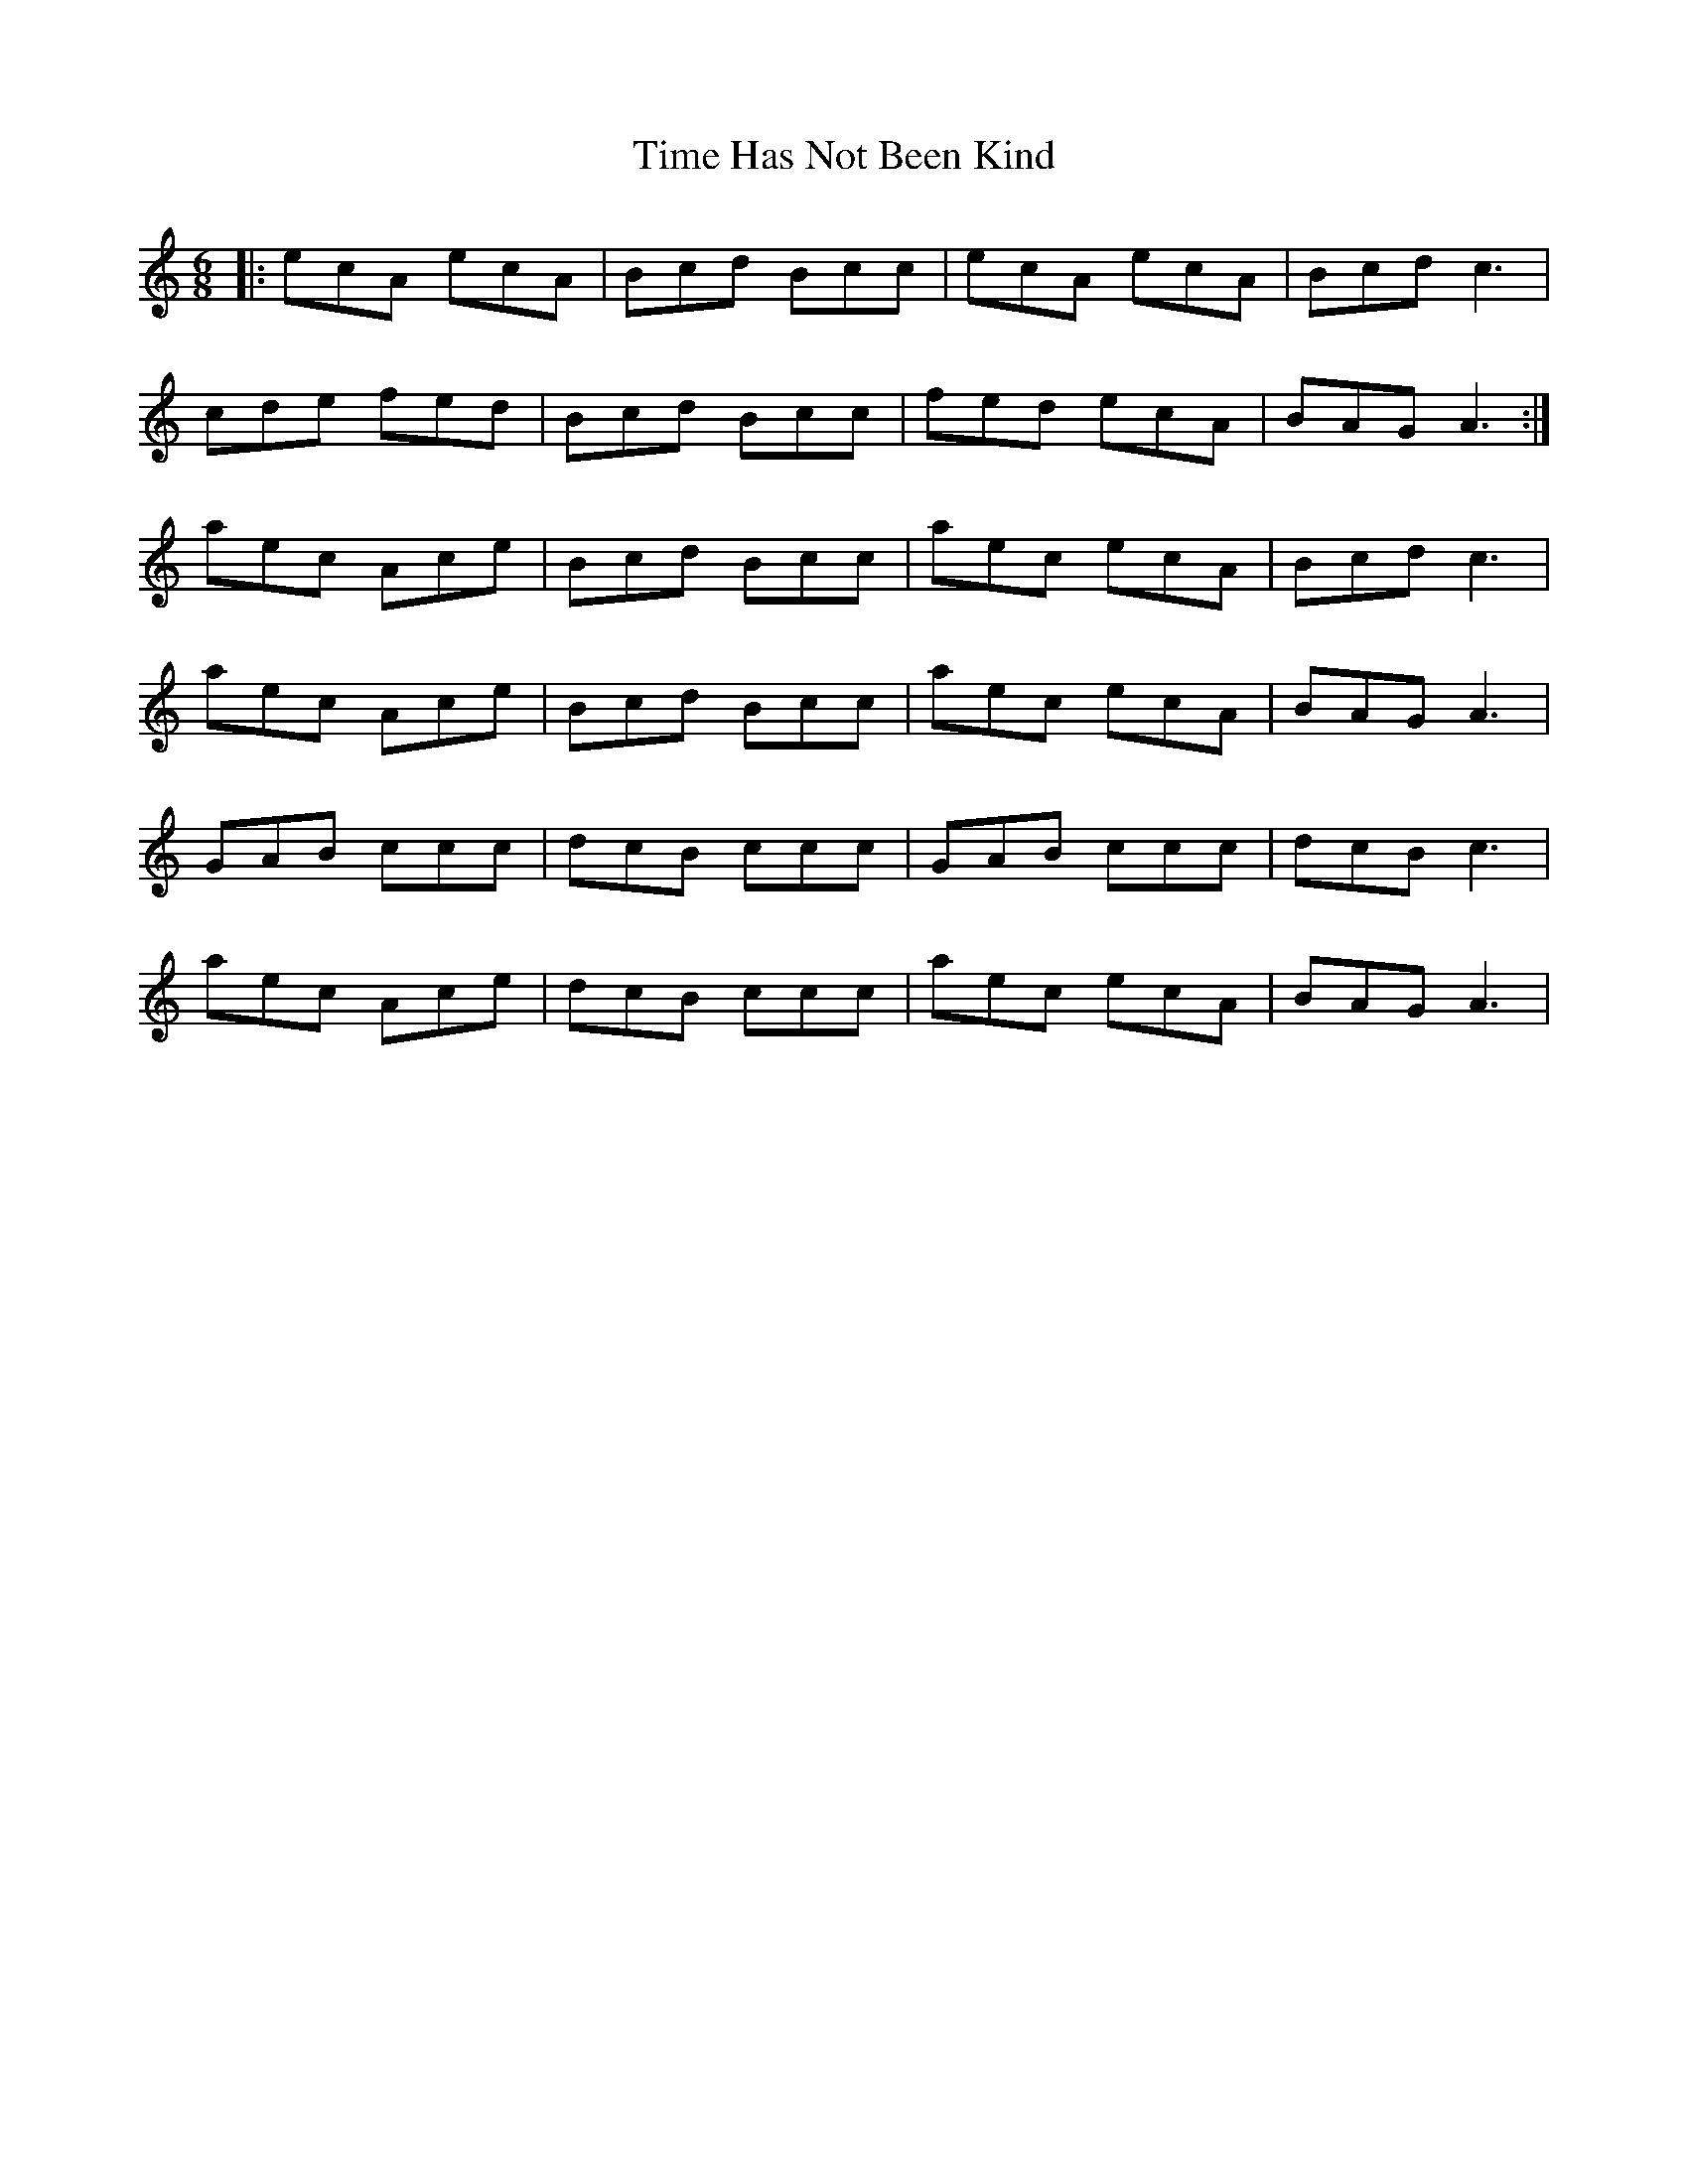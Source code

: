 X: 40176
T: Time Has Not Been Kind
R: jig
M: 6/8
K: Aminor
|:ecA ecA|Bcd Bcc|ecA ecA|Bcd c3|
cde fed|Bcd Bcc|fed ecA|BAG A3:|
aec Ace|Bcd Bcc|aec ecA|Bcd c3|
aec Ace|Bcd Bcc|aec ecA|BAG A3|
GAB ccc|dcB ccc|GAB ccc|dcB c3|
aec Ace|dcB ccc|aec ecA|BAG A3|

